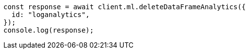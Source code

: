 // This file is autogenerated, DO NOT EDIT
// Use `node scripts/generate-docs-examples.js` to generate the docs examples

[source, js]
----
const response = await client.ml.deleteDataFrameAnalytics({
  id: "loganalytics",
});
console.log(response);
----
